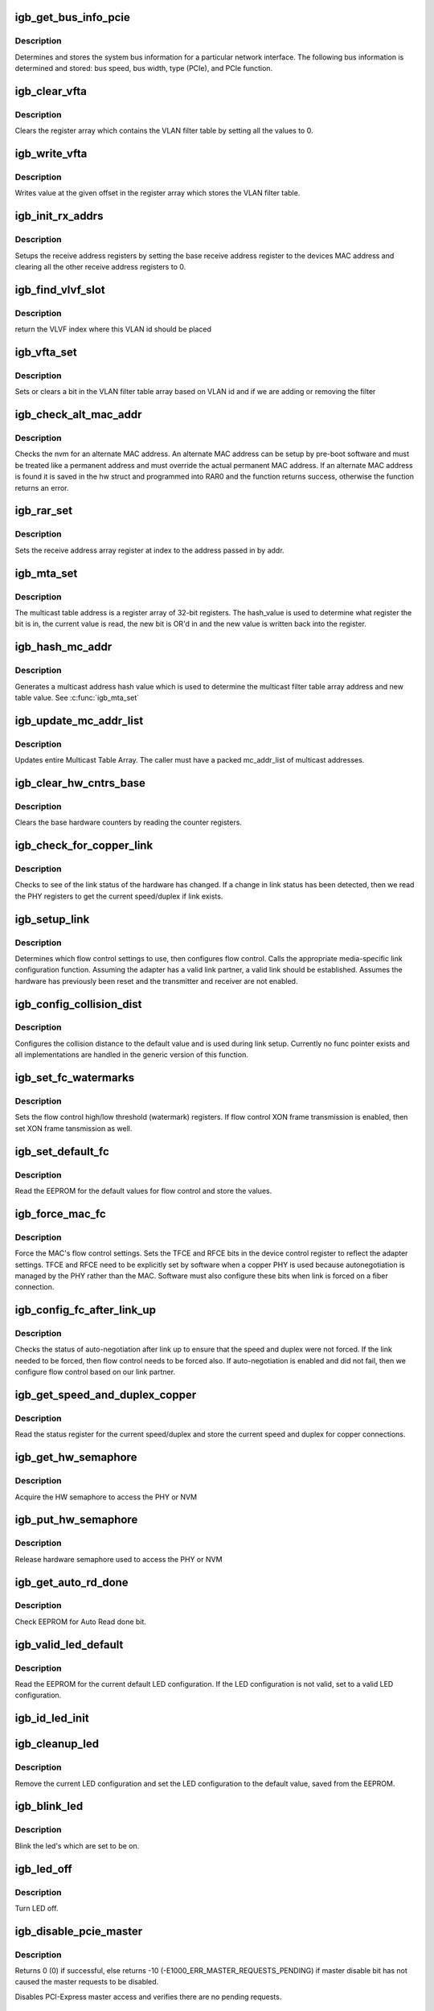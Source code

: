 .. -*- coding: utf-8; mode: rst -*-
.. src-file: drivers/net/ethernet/intel/igb/e1000_mac.c

.. _`igb_get_bus_info_pcie`:

igb_get_bus_info_pcie
=====================

.. c:function:: s32 igb_get_bus_info_pcie(struct e1000_hw *hw)

    Get PCIe bus information

    :param struct e1000_hw \*hw:
        pointer to the HW structure

.. _`igb_get_bus_info_pcie.description`:

Description
-----------

Determines and stores the system bus information for a particular
network interface.  The following bus information is determined and stored:
bus speed, bus width, type (PCIe), and PCIe function.

.. _`igb_clear_vfta`:

igb_clear_vfta
==============

.. c:function:: void igb_clear_vfta(struct e1000_hw *hw)

    Clear VLAN filter table

    :param struct e1000_hw \*hw:
        pointer to the HW structure

.. _`igb_clear_vfta.description`:

Description
-----------

Clears the register array which contains the VLAN filter table by
setting all the values to 0.

.. _`igb_write_vfta`:

igb_write_vfta
==============

.. c:function:: void igb_write_vfta(struct e1000_hw *hw, u32 offset, u32 value)

    Write value to VLAN filter table

    :param struct e1000_hw \*hw:
        pointer to the HW structure

    :param u32 offset:
        register offset in VLAN filter table

    :param u32 value:
        register value written to VLAN filter table

.. _`igb_write_vfta.description`:

Description
-----------

Writes value at the given offset in the register array which stores
the VLAN filter table.

.. _`igb_init_rx_addrs`:

igb_init_rx_addrs
=================

.. c:function:: void igb_init_rx_addrs(struct e1000_hw *hw, u16 rar_count)

    Initialize receive address's

    :param struct e1000_hw \*hw:
        pointer to the HW structure

    :param u16 rar_count:
        receive address registers

.. _`igb_init_rx_addrs.description`:

Description
-----------

Setups the receive address registers by setting the base receive address
register to the devices MAC address and clearing all the other receive
address registers to 0.

.. _`igb_find_vlvf_slot`:

igb_find_vlvf_slot
==================

.. c:function:: s32 igb_find_vlvf_slot(struct e1000_hw *hw, u32 vlan, bool vlvf_bypass)

    find the VLAN id or the first empty slot

    :param struct e1000_hw \*hw:
        pointer to hardware structure

    :param u32 vlan:
        VLAN id to write to VLAN filter

    :param bool vlvf_bypass:
        skip VLVF if no match is found

.. _`igb_find_vlvf_slot.description`:

Description
-----------

return the VLVF index where this VLAN id should be placed

.. _`igb_vfta_set`:

igb_vfta_set
============

.. c:function:: s32 igb_vfta_set(struct e1000_hw *hw, u32 vlan, u32 vind, bool vlan_on, bool vlvf_bypass)

    enable or disable vlan in VLAN filter table

    :param struct e1000_hw \*hw:
        pointer to the HW structure

    :param u32 vlan:
        VLAN id to add or remove

    :param u32 vind:
        VMDq output index that maps queue to VLAN id

    :param bool vlan_on:
        if true add filter, if false remove

    :param bool vlvf_bypass:
        *undescribed*

.. _`igb_vfta_set.description`:

Description
-----------

Sets or clears a bit in the VLAN filter table array based on VLAN id
and if we are adding or removing the filter

.. _`igb_check_alt_mac_addr`:

igb_check_alt_mac_addr
======================

.. c:function:: s32 igb_check_alt_mac_addr(struct e1000_hw *hw)

    Check for alternate MAC addr

    :param struct e1000_hw \*hw:
        pointer to the HW structure

.. _`igb_check_alt_mac_addr.description`:

Description
-----------

Checks the nvm for an alternate MAC address.  An alternate MAC address
can be setup by pre-boot software and must be treated like a permanent
address and must override the actual permanent MAC address.  If an
alternate MAC address is found it is saved in the hw struct and
programmed into RAR0 and the function returns success, otherwise the
function returns an error.

.. _`igb_rar_set`:

igb_rar_set
===========

.. c:function:: void igb_rar_set(struct e1000_hw *hw, u8 *addr, u32 index)

    Set receive address register

    :param struct e1000_hw \*hw:
        pointer to the HW structure

    :param u8 \*addr:
        pointer to the receive address

    :param u32 index:
        receive address array register

.. _`igb_rar_set.description`:

Description
-----------

Sets the receive address array register at index to the address passed
in by addr.

.. _`igb_mta_set`:

igb_mta_set
===========

.. c:function:: void igb_mta_set(struct e1000_hw *hw, u32 hash_value)

    Set multicast filter table address

    :param struct e1000_hw \*hw:
        pointer to the HW structure

    :param u32 hash_value:
        determines the MTA register and bit to set

.. _`igb_mta_set.description`:

Description
-----------

The multicast table address is a register array of 32-bit registers.
The hash_value is used to determine what register the bit is in, the
current value is read, the new bit is OR'd in and the new value is
written back into the register.

.. _`igb_hash_mc_addr`:

igb_hash_mc_addr
================

.. c:function:: u32 igb_hash_mc_addr(struct e1000_hw *hw, u8 *mc_addr)

    Generate a multicast hash value

    :param struct e1000_hw \*hw:
        pointer to the HW structure

    :param u8 \*mc_addr:
        pointer to a multicast address

.. _`igb_hash_mc_addr.description`:

Description
-----------

Generates a multicast address hash value which is used to determine
the multicast filter table array address and new table value.  See
\ :c:func:`igb_mta_set`\ 

.. _`igb_update_mc_addr_list`:

igb_update_mc_addr_list
=======================

.. c:function:: void igb_update_mc_addr_list(struct e1000_hw *hw, u8 *mc_addr_list, u32 mc_addr_count)

    Update Multicast addresses

    :param struct e1000_hw \*hw:
        pointer to the HW structure

    :param u8 \*mc_addr_list:
        array of multicast addresses to program

    :param u32 mc_addr_count:
        number of multicast addresses to program

.. _`igb_update_mc_addr_list.description`:

Description
-----------

Updates entire Multicast Table Array.
The caller must have a packed mc_addr_list of multicast addresses.

.. _`igb_clear_hw_cntrs_base`:

igb_clear_hw_cntrs_base
=======================

.. c:function:: void igb_clear_hw_cntrs_base(struct e1000_hw *hw)

    Clear base hardware counters

    :param struct e1000_hw \*hw:
        pointer to the HW structure

.. _`igb_clear_hw_cntrs_base.description`:

Description
-----------

Clears the base hardware counters by reading the counter registers.

.. _`igb_check_for_copper_link`:

igb_check_for_copper_link
=========================

.. c:function:: s32 igb_check_for_copper_link(struct e1000_hw *hw)

    Check for link (Copper)

    :param struct e1000_hw \*hw:
        pointer to the HW structure

.. _`igb_check_for_copper_link.description`:

Description
-----------

Checks to see of the link status of the hardware has changed.  If a
change in link status has been detected, then we read the PHY registers
to get the current speed/duplex if link exists.

.. _`igb_setup_link`:

igb_setup_link
==============

.. c:function:: s32 igb_setup_link(struct e1000_hw *hw)

    Setup flow control and link settings

    :param struct e1000_hw \*hw:
        pointer to the HW structure

.. _`igb_setup_link.description`:

Description
-----------

Determines which flow control settings to use, then configures flow
control.  Calls the appropriate media-specific link configuration
function.  Assuming the adapter has a valid link partner, a valid link
should be established.  Assumes the hardware has previously been reset
and the transmitter and receiver are not enabled.

.. _`igb_config_collision_dist`:

igb_config_collision_dist
=========================

.. c:function:: void igb_config_collision_dist(struct e1000_hw *hw)

    Configure collision distance

    :param struct e1000_hw \*hw:
        pointer to the HW structure

.. _`igb_config_collision_dist.description`:

Description
-----------

Configures the collision distance to the default value and is used
during link setup. Currently no func pointer exists and all
implementations are handled in the generic version of this function.

.. _`igb_set_fc_watermarks`:

igb_set_fc_watermarks
=====================

.. c:function:: s32 igb_set_fc_watermarks(struct e1000_hw *hw)

    Set flow control high/low watermarks

    :param struct e1000_hw \*hw:
        pointer to the HW structure

.. _`igb_set_fc_watermarks.description`:

Description
-----------

Sets the flow control high/low threshold (watermark) registers.  If
flow control XON frame transmission is enabled, then set XON frame
tansmission as well.

.. _`igb_set_default_fc`:

igb_set_default_fc
==================

.. c:function:: s32 igb_set_default_fc(struct e1000_hw *hw)

    Set flow control default values

    :param struct e1000_hw \*hw:
        pointer to the HW structure

.. _`igb_set_default_fc.description`:

Description
-----------

Read the EEPROM for the default values for flow control and store the
values.

.. _`igb_force_mac_fc`:

igb_force_mac_fc
================

.. c:function:: s32 igb_force_mac_fc(struct e1000_hw *hw)

    Force the MAC's flow control settings

    :param struct e1000_hw \*hw:
        pointer to the HW structure

.. _`igb_force_mac_fc.description`:

Description
-----------

Force the MAC's flow control settings.  Sets the TFCE and RFCE bits in the
device control register to reflect the adapter settings.  TFCE and RFCE
need to be explicitly set by software when a copper PHY is used because
autonegotiation is managed by the PHY rather than the MAC.  Software must
also configure these bits when link is forced on a fiber connection.

.. _`igb_config_fc_after_link_up`:

igb_config_fc_after_link_up
===========================

.. c:function:: s32 igb_config_fc_after_link_up(struct e1000_hw *hw)

    Configures flow control after link

    :param struct e1000_hw \*hw:
        pointer to the HW structure

.. _`igb_config_fc_after_link_up.description`:

Description
-----------

Checks the status of auto-negotiation after link up to ensure that the
speed and duplex were not forced.  If the link needed to be forced, then
flow control needs to be forced also.  If auto-negotiation is enabled
and did not fail, then we configure flow control based on our link
partner.

.. _`igb_get_speed_and_duplex_copper`:

igb_get_speed_and_duplex_copper
===============================

.. c:function:: s32 igb_get_speed_and_duplex_copper(struct e1000_hw *hw, u16 *speed, u16 *duplex)

    Retrieve current speed/duplex

    :param struct e1000_hw \*hw:
        pointer to the HW structure

    :param u16 \*speed:
        stores the current speed

    :param u16 \*duplex:
        stores the current duplex

.. _`igb_get_speed_and_duplex_copper.description`:

Description
-----------

Read the status register for the current speed/duplex and store the current
speed and duplex for copper connections.

.. _`igb_get_hw_semaphore`:

igb_get_hw_semaphore
====================

.. c:function:: s32 igb_get_hw_semaphore(struct e1000_hw *hw)

    Acquire hardware semaphore

    :param struct e1000_hw \*hw:
        pointer to the HW structure

.. _`igb_get_hw_semaphore.description`:

Description
-----------

Acquire the HW semaphore to access the PHY or NVM

.. _`igb_put_hw_semaphore`:

igb_put_hw_semaphore
====================

.. c:function:: void igb_put_hw_semaphore(struct e1000_hw *hw)

    Release hardware semaphore

    :param struct e1000_hw \*hw:
        pointer to the HW structure

.. _`igb_put_hw_semaphore.description`:

Description
-----------

Release hardware semaphore used to access the PHY or NVM

.. _`igb_get_auto_rd_done`:

igb_get_auto_rd_done
====================

.. c:function:: s32 igb_get_auto_rd_done(struct e1000_hw *hw)

    Check for auto read completion

    :param struct e1000_hw \*hw:
        pointer to the HW structure

.. _`igb_get_auto_rd_done.description`:

Description
-----------

Check EEPROM for Auto Read done bit.

.. _`igb_valid_led_default`:

igb_valid_led_default
=====================

.. c:function:: s32 igb_valid_led_default(struct e1000_hw *hw, u16 *data)

    Verify a valid default LED config

    :param struct e1000_hw \*hw:
        pointer to the HW structure

    :param u16 \*data:
        pointer to the NVM (EEPROM)

.. _`igb_valid_led_default.description`:

Description
-----------

Read the EEPROM for the current default LED configuration.  If the
LED configuration is not valid, set to a valid LED configuration.

.. _`igb_id_led_init`:

igb_id_led_init
===============

.. c:function:: s32 igb_id_led_init(struct e1000_hw *hw)

    :param struct e1000_hw \*hw:
        pointer to the HW structure

.. _`igb_cleanup_led`:

igb_cleanup_led
===============

.. c:function:: s32 igb_cleanup_led(struct e1000_hw *hw)

    Set LED config to default operation

    :param struct e1000_hw \*hw:
        pointer to the HW structure

.. _`igb_cleanup_led.description`:

Description
-----------

Remove the current LED configuration and set the LED configuration
to the default value, saved from the EEPROM.

.. _`igb_blink_led`:

igb_blink_led
=============

.. c:function:: s32 igb_blink_led(struct e1000_hw *hw)

    Blink LED

    :param struct e1000_hw \*hw:
        pointer to the HW structure

.. _`igb_blink_led.description`:

Description
-----------

Blink the led's which are set to be on.

.. _`igb_led_off`:

igb_led_off
===========

.. c:function:: s32 igb_led_off(struct e1000_hw *hw)

    Turn LED off

    :param struct e1000_hw \*hw:
        pointer to the HW structure

.. _`igb_led_off.description`:

Description
-----------

Turn LED off.

.. _`igb_disable_pcie_master`:

igb_disable_pcie_master
=======================

.. c:function:: s32 igb_disable_pcie_master(struct e1000_hw *hw)

    Disables PCI-express master access

    :param struct e1000_hw \*hw:
        pointer to the HW structure

.. _`igb_disable_pcie_master.description`:

Description
-----------

Returns 0 (0) if successful, else returns -10
(-E1000_ERR_MASTER_REQUESTS_PENDING) if master disable bit has not caused
the master requests to be disabled.

Disables PCI-Express master access and verifies there are no pending
requests.

.. _`igb_validate_mdi_setting`:

igb_validate_mdi_setting
========================

.. c:function:: s32 igb_validate_mdi_setting(struct e1000_hw *hw)

    Verify MDI/MDIx settings

    :param struct e1000_hw \*hw:
        pointer to the HW structure

.. _`igb_validate_mdi_setting.description`:

Description
-----------

Verify that when not using auto-negotitation that MDI/MDIx is correctly
set, which is forced to MDI mode only.

.. _`igb_write_8bit_ctrl_reg`:

igb_write_8bit_ctrl_reg
=======================

.. c:function:: s32 igb_write_8bit_ctrl_reg(struct e1000_hw *hw, u32 reg, u32 offset, u8 data)

    Write a 8bit CTRL register

    :param struct e1000_hw \*hw:
        pointer to the HW structure

    :param u32 reg:
        32bit register offset such as E1000_SCTL

    :param u32 offset:
        register offset to write to

    :param u8 data:
        data to write at register offset

.. _`igb_write_8bit_ctrl_reg.description`:

Description
-----------

Writes an address/data control type register.  There are several of these
and they all have the format address << 8 \| data and bit 31 is polled for
completion.

.. _`igb_enable_mng_pass_thru`:

igb_enable_mng_pass_thru
========================

.. c:function:: bool igb_enable_mng_pass_thru(struct e1000_hw *hw)

    Enable processing of ARP's

    :param struct e1000_hw \*hw:
        pointer to the HW structure

.. _`igb_enable_mng_pass_thru.description`:

Description
-----------

Verifies the hardware needs to leave interface enabled so that frames can
be directed to and from the management interface.

.. This file was automatic generated / don't edit.

